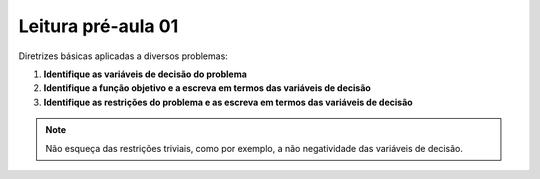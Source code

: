 Leitura pré-aula 01
===================

Diretrizes básicas aplicadas a diversos problemas:

1. **Identifique as variáveis de decisão do problema**

2. **Identifique a função objetivo e a escreva em termos das variáveis de decisão**

3. **Identifique as restrições do problema e as escreva em termos das variáveis de decisão**

.. note::
    
    Não esqueça das restrições triviais, como por exemplo, a não negatividade das variáveis de decisão.
